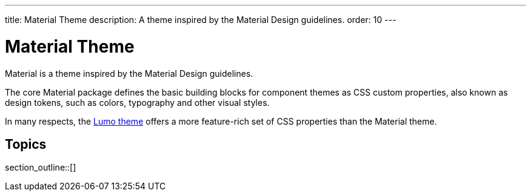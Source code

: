 ---
title: Material Theme
description: A theme inspired by the Material Design guidelines.
order: 10
---


= Material Theme

Material is a theme inspired by the Material Design guidelines.

The core Material package defines the basic building blocks for component themes as CSS custom properties, also known as design tokens, such as colors, typography and other visual styles.

[Note]
In many respects, the <<{articles}/styling/lumo#, Lumo theme>> offers a more feature-rich set of CSS properties than the Material theme.

== Topics

section_outline::[]



